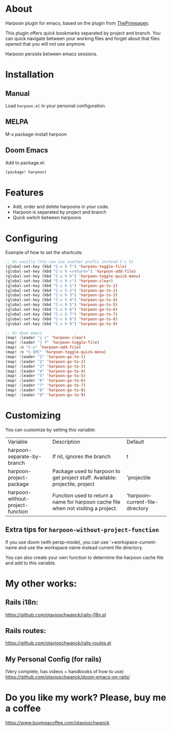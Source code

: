 * About
Harpoon plugin for emacs, based on the plugin from [[https://github.com/ThePrimeagen/harpoon][ThePrimeagen]].

This plugin offers quick bookmarks separated by project and branch.  You can quick navigate between your working files and forget about that files opened that you will not use anymore.

Harpoon persists between emacs sessions.

[[file:demo.gif]]

* Installation
** Manual
Load =harpoon.el= in your personal configuration.

** MELPA
M-x package-install harpoon

** Doom Emacs
Add to package.el:

#+begin_src emacs-lisp
(package! harpoon)
#+end_src

* Features
- Add, order and delete harpoons in your code.
- Harpoon is separated by project and branch
- Quick switch between harpoons

* Configuring
Example of how to set the shortcuts:

#+begin_src emacs-lisp
;; On vanilla (You can use another prefix instead C-c h)
(global-set-key (kbd "C-c h f") 'harpoon-toggle-file)
(global-set-key (kbd "C-c h <return>") 'harpoon-add-file)
(global-set-key (kbd "C-c h h") 'harpoon-toggle-quick-menu)
(global-set-key (kbd "C-c h c") 'harpoon-clear)
(global-set-key (kbd "C-c h 1") 'harpoon-go-to-1)
(global-set-key (kbd "C-c h 2") 'harpoon-go-to-2)
(global-set-key (kbd "C-c h 3") 'harpoon-go-to-3)
(global-set-key (kbd "C-c h 4") 'harpoon-go-to-4)
(global-set-key (kbd "C-c h 5") 'harpoon-go-to-5)
(global-set-key (kbd "C-c h 6") 'harpoon-go-to-6)
(global-set-key (kbd "C-c h 7") 'harpoon-go-to-7)
(global-set-key (kbd "C-c h 8") 'harpoon-go-to-8)
(global-set-key (kbd "C-c h 9") 'harpoon-go-to-9)

;; On doom emacs
(map! :leader "j c" 'harpoon-clear)
(map! :leader "j f" 'harpoon-toggle-file)
(map! :n "C-s" 'harpoon-add-file)
(map! :n "C-SPC" 'harpoon-toggle-quick-menu)
(map! :leader "1" 'harpoon-go-to-1)
(map! :leader "2" 'harpoon-go-to-2)
(map! :leader "3" 'harpoon-go-to-3)
(map! :leader "4" 'harpoon-go-to-4)
(map! :leader "5" 'harpoon-go-to-5)
(map! :leader "6" 'harpoon-go-to-6)
(map! :leader "7" 'harpoon-go-to-7)
(map! :leader "8" 'harpoon-go-to-8)
(map! :leader "9" 'harpoon-go-to-9)
#+end_src

* Customizing
You can customize by setting this variable:

| Variable                         | Description                                                                           | Default                          |
| harpoon-separate-by-branch       | If nil, ignores the branch                                                            | t                                |
| harpoon-project-package          | Package used to harpoon to get project stuff.  Available: projectile, project         | 'projectile                      |
| harpoon-without-project-function | Function used to return a name for harpoon cache file when not visiting a project. | 'harpoon--current-file-directory |

** Extra tips for ~harpoon-without-project-function~
If you use doom (with persp-mode), you can use '+workspace-current-name and use the workspace name instead current file directory.

You can also create your own function to determine the harpoon cache file and add to this variable.

* My other works:
** Rails i18n:
https://github.com/otavioschwanck/rails-i18n.el

** Rails routes:
https://github.com/otavioschwanck/rails-routes.el

** My Personal Config (for rails)
(Very complete, has videos + handbooks of how to use)
https://github.com/otavioschwanck/doom-emacs-on-rails/


* Do you like my work?  Please, buy me a coffee
https://www.buymeacoffee.com/otavioschwanck
